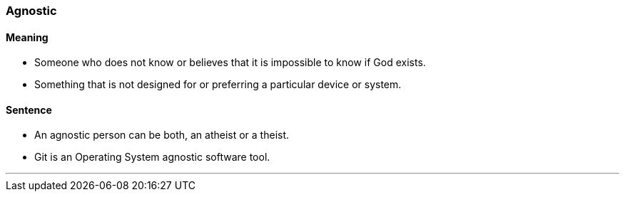=== Agnostic

==== Meaning

* Someone who does not know or believes that it is impossible to know if God exists.
* Something that is not designed for or preferring a particular device or system.

==== Sentence

* An [.underline]#agnostic# person can be both, an atheist or a theist.
* Git is an Operating System agnostic software tool.

'''